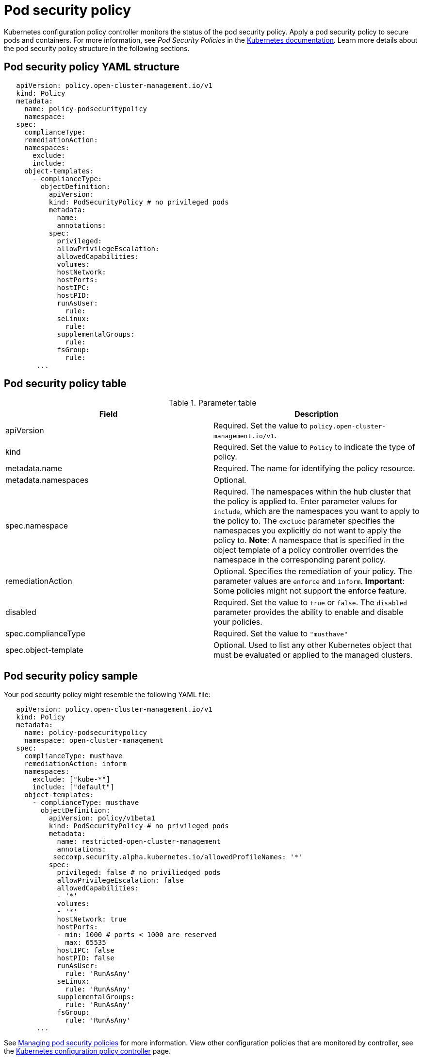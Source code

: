 [#pod-security-policy]
= Pod security policy

Kubernetes configuration policy controller monitors the status of the pod security policy.
Apply a pod security policy to secure pods and containers.
For more information, see _Pod Security Policies_ in the link:https://kubernetes.io/docs/concepts/policy/pod-security-policy/[Kubernetes documentation].
Learn more details about the pod security policy structure in the following sections.

[#pod-security-policy-yaml-structure]
== Pod security policy YAML structure

[source,yaml]
----
   apiVersion: policy.open-cluster-management.io/v1
   kind: Policy
   metadata:
     name: policy-podsecuritypolicy
     namespace:
   spec:
     complianceType:
     remediationAction:
     namespaces:
       exclude:
       include:
     object-templates:
       - complianceType:
         objectDefinition:
           apiVersion:
           kind: PodSecurityPolicy # no privileged pods
           metadata:
             name:
             annotations:
           spec:
             privileged:
             allowPrivilegeEscalation:
             allowedCapabilities:
             volumes:
             hostNetwork:
             hostPorts:
             hostIPC:
             hostPID:
             runAsUser:
               rule:
             seLinux:
               rule:
             supplementalGroups:
               rule:
             fsGroup:
               rule:
        ...
----

[#pod-security-policy-table]
== Pod security policy table

.Parameter table
|===
| Field | Description 

| apiVersion 
| Required.
Set the value to `policy.open-cluster-management.io/v1`.

| kind
| Required.
Set the value to `Policy` to indicate the type of policy.

| metadata.name
| Required.
The name for identifying the policy resource.

| metadata.namespaces 
| Optional.

| spec.namespace | Required.
The namespaces within the hub cluster that the policy is applied to.
Enter parameter values for `include`, which are the namespaces you want to apply to the policy to.
The `exclude` parameter specifies the namespaces you explicitly do not want to apply the policy to.
*Note*: A namespace that is specified in the object template of a policy controller overrides the namespace in the corresponding parent policy.

| remediationAction
| Optional.
Specifies the remediation of your policy.
The parameter values are `enforce` and `inform`.
*Important*: Some policies might not support the enforce feature.

| disabled 
| Required.
Set the value to `true` or `false`.
The `disabled` parameter provides the ability to enable and disable your policies.

| spec.complianceType
| Required. Set the value to `"musthave"`

| spec.object-template
| Optional.
Used to list any other Kubernetes object that must be evaluated or applied to the managed clusters.
|===

[#pod-security-policy-sample]
== Pod security policy sample

Your pod security policy might resemble the following YAML file:

[source,yaml]
----
   apiVersion: policy.open-cluster-management.io/v1
   kind: Policy
   metadata:
     name: policy-podsecuritypolicy
     namespace: open-cluster-management
   spec:
     complianceType: musthave
     remediationAction: inform
     namespaces:
       exclude: ["kube-*"]
       include: ["default"]
     object-templates:
       - complianceType: musthave
         objectDefinition:
           apiVersion: policy/v1beta1
           kind: PodSecurityPolicy # no privileged pods
           metadata:
             name: restricted-open-cluster-management
             annotations:
            seccomp.security.alpha.kubernetes.io/allowedProfileNames: '*'
           spec:
             privileged: false # no priviliedged pods
             allowPrivilegeEscalation: false
             allowedCapabilities:
             - '*'
             volumes:
             - '*'
             hostNetwork: true
             hostPorts:
             - min: 1000 # ports < 1000 are reserved
               max: 65535
             hostIPC: false
             hostPID: false
             runAsUser:
               rule: 'RunAsAny'
             seLinux:
               rule: 'RunAsAny'
             supplementalGroups:
               rule: 'RunAsAny'
             fsGroup:
               rule: 'RunAsAny'
        ...
----

See xref:../security/create_psp_policy.adoc#managing-pod-security-policies[Managing pod security policies] for more information.
View other configuration policies that are monitored by controller, see the xref:../security/config_policy_ctrl.adoc#kubernetes-configuration-policy-controller[Kubernetes configuration policy controller] page.
